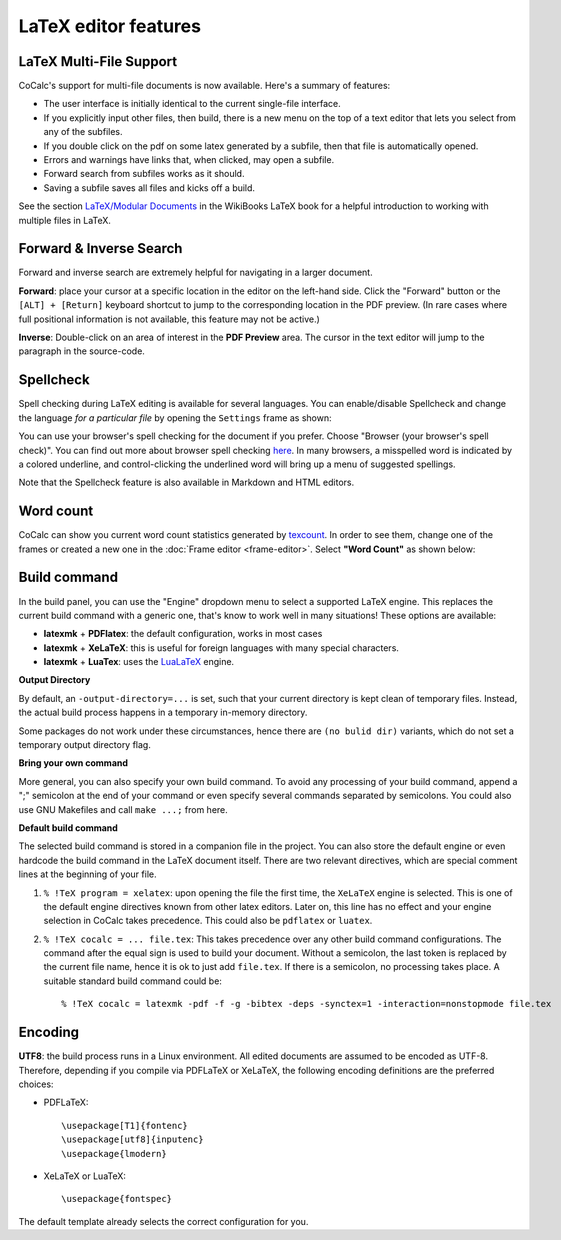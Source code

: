 .. index:: LaTeX Editor; features
.. _latex-features:


LaTeX editor features
======================

.. index:: LaTeX Editor; multi-file
.. _multi-file-support:

LaTeX Multi-File Support
------------------------------

CoCalc's support for multi-file documents is now available. Here's a summary of features:

* The user interface is initially identical to the current single-file interface.
* If you explicitly input other files, then build, there is a new menu on the top of a text editor that lets you select from any of the subfiles.
* If you double click on the pdf on some latex generated by a subfile, then that file is automatically opened.
* Errors and warnings have links that, when clicked, may open a subfile.
* Forward search from subfiles works as it should.
* Saving a subfile saves all files and kicks off a build.

See the section `LaTeX/Modular Documents <https://en.wikibooks.org/wiki/LaTeX/Modular_Documents>`_ in the WikiBooks LaTeX book for a helpful introduction to working with multiple files in LaTeX.

.. image:: img/latex-multifile.png
    :width: 100%
    :alt: latex with multiple files

.. _latex-forward-inverse:

Forward & Inverse Search
------------------------------

Forward and inverse search are extremely helpful for navigating in a larger document.

**Forward**: place your cursor at a specific location in the editor on the left-hand side.
Click the "Forward" button or the ``[ALT] + [Return]`` keyboard shortcut to jump to the corresponding
location in the PDF preview.
(In rare cases where full positional information is not available, this feature may not be active.)

**Inverse**: Double-click on an area of interest in the **PDF Preview** area.
The cursor in the text editor will jump to the paragraph in the source-code.

.. _latex-spellcheck:
.. index:: LaTeX Editor; spellcheck

Spellcheck
------------------

Spell checking during LaTeX editing is available for several languages. You can enable/disable Spellcheck and change the language *for a particular file* by opening the ``Settings`` frame as shown:

.. image:: img/latex-spellcheck.png
    :width: 50%
    :align: center
    :alt: latex spellcheck
    
You can use your browser's spell checking for the document if you prefer. Choose "Browser (your browser's spell check)". You can find out more about browser spell checking
`here <https://support.luminello.com/article/1090-how-does-spell-checker-work-in-each-browser>`_.
In many browsers, a misspelled word is indicated by a colored underline, and control-clicking the underlined word will bring up a menu of suggested spellings.

Note that the Spellcheck feature is also available in Markdown and HTML editors.

.. _latex-word-count:

Word count
------------------

CoCalc can show you current word count statistics generated by texcount_.
In order to see them, change one of the frames or created a new one in the :doc:`Frame editor <frame-editor>`.
Select **"Word Count"** as shown below:

.. image:: img/latex-word-count.png
    :width: 50%
    :align: center
    :alt: latex word count

.. _texcount: http://app.uio.no/ifi/texcount/whatitdoes.html

.. index:: LaTeX Editor; build engine
.. _latex-build-engine:


Build command
----------------------

In the build panel, you can use the "Engine" dropdown menu to select a supported LaTeX engine.
This replaces the current build command with a generic one, that's know to work well in many situations!
These options are available:

* **latexmk** + **PDFlatex**: the default configuration, works in most cases
* **latexmk** + **XeLaTeX**: this is useful for foreign languages with many special characters.
* **latexmk** + **LuaTex**: uses the `LuaLaTeX`_ engine.

**Output Directory**

By default, an ``-output-directory=...`` is set,
such that your current directory is kept clean of temporary files.
Instead, the actual build process happens in a temporary in-memory directory.

Some packages do not work under these circumstances,
hence there are ``(no bulid dir)`` variants, which do not set a temporary output directory flag.

**Bring your own command**

More general, you can also specify your own build command.
To avoid any processing of your build command, append a ";" semicolon at the end of your command or
even specify several commands separated by semicolons.
You could also use GNU Makefiles and call ``make ...;`` from here.

**Default build command**

The selected build command is stored in a companion file in the project.
You can also store the default engine or even hardcode the build command in the LaTeX document itself.
There are two relevant directives, which are special comment lines at the beginning of your file.

1. ``% !TeX program = xelatex``: upon opening the file the first time, the ``XeLaTeX`` engine is selected. This is one of the default engine directives known from other latex editors. Later on, this line has no effect and your engine selection in CoCalc takes precedence. This could also be ``pdflatex`` or ``luatex``.
2. ``% !TeX cocalc = ... file.tex``: This takes precedence over any other build command configurations. The command after the equal sign is used to build your document. Without a semicolon, the last token is replaced by the current file name, hence it is ok to just add ``file.tex``. If there is a semicolon, no processing takes place. A suitable standard build command could be::

    % !TeX cocalc = latexmk -pdf -f -g -bibtex -deps -synctex=1 -interaction=nonstopmode file.tex


.. _LuaLaTeX: http://www.luatex.org

Encoding
------------------------

**UTF8**: the build process runs in a Linux environment.
All edited documents are assumed to be encoded as UTF-8.
Therefore, depending if you compile via PDFLaTeX or XeLaTeX, the following encoding definitions are the preferred choices:

* PDFLaTeX::

   \usepackage[T1]{fontenc}
   \usepackage[utf8]{inputenc}
   \usepackage{lmodern}

* XeLaTeX or LuaTeX::

   \usepackage{fontspec}


The default template already selects the correct configuration for you.

